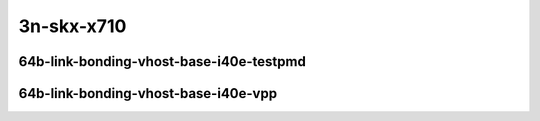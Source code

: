 
.. raw:: latex

    \clearpage

.. raw:: html

    <script type="text/javascript">

        function getDocHeight(doc) {
            doc = doc || document;
            var body = doc.body, html = doc.documentElement;
            var height = Math.max( body.scrollHeight, body.offsetHeight,
                html.clientHeight, html.scrollHeight, html.offsetHeight );
            return height;
        }

        function setIframeHeight(id) {
            var ifrm = document.getElementById(id);
            var doc = ifrm.contentDocument? ifrm.contentDocument:
                ifrm.contentWindow.document;
            ifrm.style.visibility = 'hidden';
            ifrm.style.height = "10px"; // reset to minimal height ...
            // IE opt. for bing/msn needs a bit added or scrollbar appears
            ifrm.style.height = getDocHeight( doc ) + 4 + "px";
            ifrm.style.visibility = 'visible';
        }

    </script>

..
    ## 3n-skx-x710
    #### 64b-?t?c-link-bonding-vhost-base-i40e
    10ge2p1x710-dot1q-l2xcbase-eth-2vhostvr1024-1vm-ndrpdr
    10ge2p1x710-1lbvpplacp-dot1q-l2xcbase-eth-2vhostvr1024-1vm-ndrpdr
    10ge2p1x710-2lbvpplacp-dot1q-l2xcbase-eth-2vhostvr1024-1vm-ndrpdr
    10ge2p1x710-dot1q-l2bdbasemaclrn-eth-2vhostvr1024-1vm-ndrpdr
    10ge2p1x710-1lbvpplacp-dot1q-l2bdbasemaclrn-eth-2vhostvr1024-1vm-ndrpdr
    10ge2p1x710-2lbvpplacp-dot1q-l2bdbasemaclrn-eth-2vhostvr1024-1vm-ndrpdr

    Tests.Vpp.Perf.Vm Vhost.10Ge2P1X710-1Lbvpplacp-Dot1Q-L2Xcbase-Eth-2Vhostvr1024-1Vm-Ndrpdr.64B-2t1c-1lbvpplacp-dot1q-l2xcbase-eth-2vhostvr1024-1vm-ndrpdr
    Tests.Vpp.Perf.Vm Vhost.10Ge2P1X710-1Lbvpplacp-Dot1Q-L2Bdbasemaclrn-Eth-2Vhostvr1024-1Vm-Ndrpdr.64B-2t1c-1lbvpplacp-dot1q-l2bdbasemaclrn-eth-2vhostvr1024-1vm-ndrpdr
    Tests.Vpp.Perf.Vm Vhost.10Ge2P1X710-2Lbvpplacp-Dot1Q-L2Xcbase-Eth-2Vhostvr1024-1Vm-Ndrpdr.64B-2t1c-2lbvpplacp-dot1q-l2xcbase-eth-2vhostvr1024-1vm-ndrpdr
    Tests.Vpp.Perf.Vm Vhost.10Ge2P1X710-2Lbvpplacp-Dot1Q-L2Bdbasemaclrn-Eth-2Vhostvr1024-1Vm-Ndrpdr.64B-2t1c-2lbvpplacp-dot1q-l2bdbasemaclrn-eth-2vhostvr1024-1vm-ndrpdr

    Tests.Vpp.Perf.Vm Vhost.10Ge2P1X710-1Lbvpplacp-Dot1Q-L2Xcbase-Eth-2Vhostvr1024-1Vm-Vppl2Xc-Ndrpdr.64B-2t1c-1lbvpplacp-dot1q-l2xcbase-eth-2vhostvr1024-1vm-vppl2xc-ndrpdr
    Tests.Vpp.Perf.Vm Vhost.10Ge2P1X710-1Lbvpplacp-Dot1Q-L2Bdbasemaclrn-Eth-2Vhostvr1024-1Vm-Vppl2Xc-Ndrpdr.64B-2t1c-1lbvpplacp-dot1q-l2bdbasemaclrn-eth-2vhostvr1024-1vm-vppl2xc-ndrpdr
    Tests.Vpp.Perf.Vm Vhost.10Ge2P1X710-2Lbvpplacp-Dot1Q-L2Xcbase-Eth-2Vhostvr1024-1Vm-Vppl2Xc-Ndrpdr.64B-2t1c-2lbvpplacp-dot1q-l2xcbase-eth-2vhostvr1024-1vm-vppl2xc-ndrpdr
    Tests.Vpp.Perf.Vm Vhost.10Ge2P1X710-2Lbvpplacp-Dot1Q-L2Bdbasemaclrn-Eth-2Vhostvr1024-1Vm-Vppl2Xc-Ndrpdr.64B-2t1c-2lbvpplacp-dot1q-l2bdbasemaclrn-eth-2vhostvr1024-1vm-vppl2xc-ndrpdr

3n-skx-x710
~~~~~~~~~~~

64b-link-bonding-vhost-base-i40e-testpmd
----------------------------------------

.. raw:: html

    <center>
    <iframe id="01" onload="setIframeHeight(this.id)" width="700" frameborder="0" scrolling="no" src="../../_static/vpp/3n-skx-x710-64b-link-bonding-vhost-base-i40e-ndr-tsa.html"></iframe>
    <p><br></p>
    </center>

.. raw:: latex

    \begin{figure}[H]
        \centering
            \graphicspath{{../_build/_static/vpp/}}
            \includegraphics[clip, trim=0cm 0cm 5cm 0cm, width=0.70\textwidth]{3n-skx-x710-64b-link-bonding-vhost-base-i40e-ndr-tsa}
            \label{fig:3n-skx-x710-64b-link-bonding-vhost-base-i40e-ndr-tsa}
    \end{figure}

.. raw:: latex

    \clearpage

.. raw:: html

    <center>
    <iframe id="02" onload="setIframeHeight(this.id)" width="700" frameborder="0" scrolling="no" src="../../_static/vpp/3n-skx-x710-64b-link-bonding-vhost-base-i40e-pdr-tsa.html"></iframe>
    <p><br></p>
    </center>

.. raw:: latex

    \begin{figure}[H]
        \centering
            \graphicspath{{../_build/_static/vpp/}}
            \includegraphics[clip, trim=0cm 0cm 5cm 0cm, width=0.70\textwidth]{3n-skx-x710-64b-link-bonding-vhost-base-i40e-pdr-tsa}
            \label{fig:3n-skx-x710-64b-link-bonding-vhost-base-i40e-pdr-tsa}
    \end{figure}

.. raw:: latex

    \clearpage

64b-link-bonding-vhost-base-i40e-vpp
------------------------------------

.. raw:: html

    <center>
    <iframe id="11" onload="setIframeHeight(this.id)" width="700" frameborder="0" scrolling="no" src="../../_static/vpp/3n-skx-x710-64b-link-bonding-vhost-base-i40e-vpp-ndr-tsa.html"></iframe>
    <p><br></p>
    </center>

.. raw:: latex

    \begin{figure}[H]
        \centering
            \graphicspath{{../_build/_static/vpp/}}
            \includegraphics[clip, trim=0cm 0cm 5cm 0cm, width=0.70\textwidth]{3n-skx-x710-64b-link-bonding-vhost-base-i40e-vpp-ndr-tsa}
            \label{fig:3n-skx-x710-64b-link-bonding-vhost-base-i40e-vpp-ndr-tsa}
    \end{figure}

.. raw:: latex

    \clearpage

.. raw:: html

    <center>
    <iframe id="12" onload="setIframeHeight(this.id)" width="700" frameborder="0" scrolling="no" src="../../_static/vpp/3n-skx-x710-64b-link-bonding-vhost-base-i40e-vpp-pdr-tsa.html"></iframe>
    <p><br></p>
    </center>

.. raw:: latex

    \begin{figure}[H]
        \centering
            \graphicspath{{../_build/_static/vpp/}}
            \includegraphics[clip, trim=0cm 0cm 5cm 0cm, width=0.70\textwidth]{3n-skx-x710-64b-link-bonding-vhost-base-i40e-vpp-pdr-tsa}
            \label{fig:3n-skx-x710-64b-link-bonding-vhost-base-i40e-vpp-pdr-tsa}
    \end{figure}
